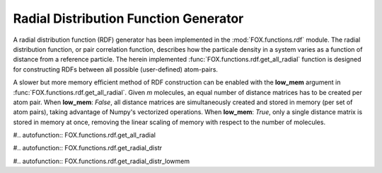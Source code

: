Radial Distribution Function Generator
======================================

A radial distribution function (RDF) generator has been implemented in the
:mod:`FOX.functions.rdf` module. The radial distribution function, or pair
correlation function, describes how the particale density in a system varies
as a function of distance from a reference particle. The herein implemented
:func:`FOX.functions.rdf.get_all_radial` function is designed for constructing
RDFs between all possible (user-defined) atom-pairs.

A slower but more memory efficient method of RDF construction can be enabled
with the **low_mem** argument in :func:`FOX.functions.rdf.get_all_radial`.
Given *m* molecules, an equal number of distance matrices has to be created per
atom pair. When **low_mem**: *False*, all distance matrices are simultaneously
created and stored in memory (per set of atom pairs), taking advantage of
Numpy's vectorized operations. When **low_mem**: *True*, only a single distance
matrix is stored in memory at once, removing the linear scaling of memory with
respect to the number of molecules.

#.. autofunction:: FOX.functions.rdf.get_all_radial

#.. autofunction:: FOX.functions.rdf.get_radial_distr

#.. autofunction:: FOX.functions.rdf.get_radial_distr_lowmem

.. _np.ndarray: https://docs.scipy.org/doc/numpy/reference/generated/numpy.ndarray.html
.. _np.float64: https://docs.scipy.org/doc/numpy/user/basics.types.html
.. _pd.DataFrame: https://pandas.pydata.org/pandas-docs/stable/reference/api/pandas.DataFrame.html
.. _dict: https://docs.python.org/3/library/stdtypes.html#dict
.. _str: https://docs.python.org/3/library/stdtypes.html#str
.. _list: https://docs.python.org/3/library/stdtypes.html#list
.. _int: https://docs.python.org/3/library/functions.html#int

.. |np.ndarray| replace:: *np.ndarray*
.. |np.float64| replace:: *np.float64*
.. |pd.DataFrame| replace:: *pd.DataFrame*
.. |dict| replace:: *dict*
.. |str| replace:: *str*
.. |list| replace:: *list*
.. |int| replace:: *int*
